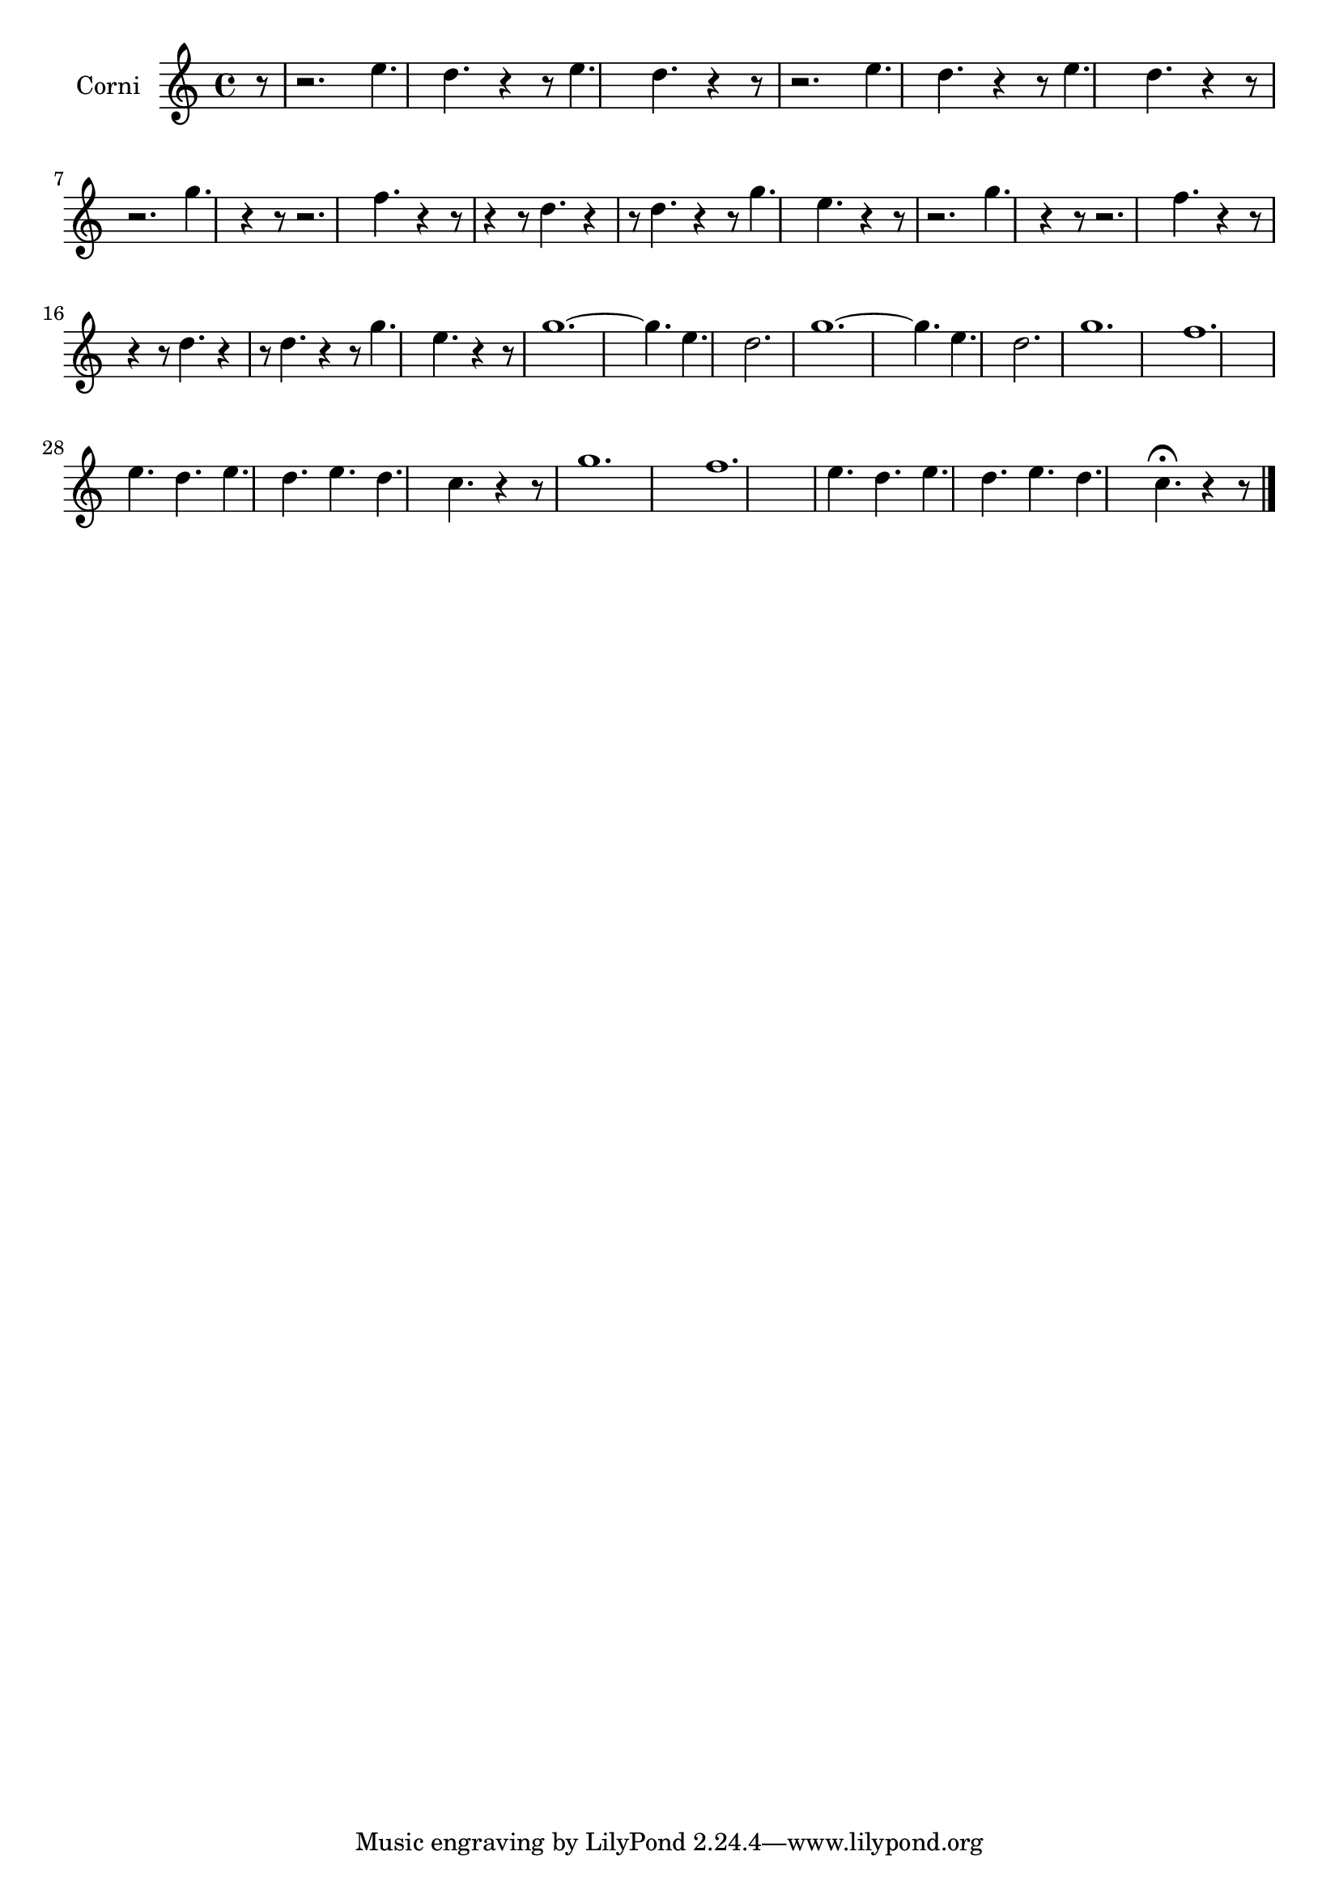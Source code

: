 \new Staff  {
	\set Staff.instrumentName="Corni"
	\set Staff.midiInstrument="french horn"
	\transposition d
	\key c \major
	\clef treble
	\relative c'' {
		\partial 8 r8 |
		r2. e4. d |
		r4 r8 e4. d r4 r8 |
		r2. e4. d |
		r4 r8 e4. d r4 r8 |
		r2. g4. r4 r8 |
		r2. f4. r4 r8 |
		r4 r8 d4. r4 r8 d4. |
		r4 r8 g4. e r4 r8 |
		r2. g4. r4 r8 |
		r2. f4. r4 r8 |
		r4 r8 d4. r4 r8 d4. |
		r4 r8 g4. e r4 r8 |
		g1.~ |
		g4. e d2. |
		g1.~ |
		g4. e d2. |
		g1. |
		f |
		e4. d e d |
		e d c r4 r8 |
		g'1. |
		f |
		e4. d e d |
		e d c\fermata r4 r8 |
	\bar "|."
	}

}
